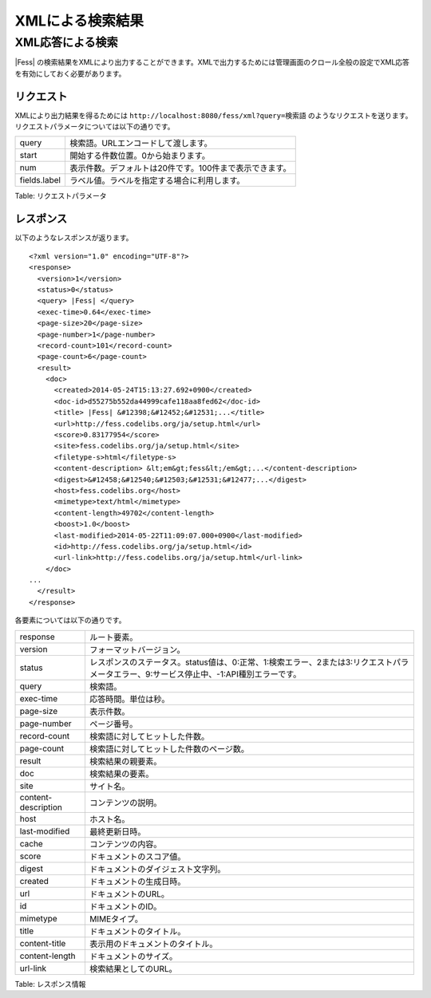=================
XMLによる検索結果
=================

XML応答による検索
=================

|Fess| の検索結果をXMLにより出力することができます。XMLで出力するためには管理画面のクロール全般の設定でXML応答を有効にしておく必要があります。

リクエスト
----------

XMLにより出力結果を得るためには
``http://localhost:8080/fess/xml?query=検索語``
のようなリクエストを送ります。リクエストパラメータについては以下の通りです。

+----------------+-----------------------------------------------------------+
| query          | 検索語。URLエンコードして渡します。                       |
+----------------+-----------------------------------------------------------+
| start          | 開始する件数位置。0から始まります。                       |
+----------------+-----------------------------------------------------------+
| num            | 表示件数。デフォルトは20件です。100件まで表示できます。   |
+----------------+-----------------------------------------------------------+
| fields.label   | ラベル値。ラベルを指定する場合に利用します。              |
+----------------+-----------------------------------------------------------+

Table: リクエストパラメータ


レスポンス
----------

以下のようなレスポンスが返ります。

::

    <?xml version="1.0" encoding="UTF-8"?>
    <response>
      <version>1</version>
      <status>0</status>
      <query> |Fess| </query>
      <exec-time>0.64</exec-time>
      <page-size>20</page-size>
      <page-number>1</page-number>
      <record-count>101</record-count>
      <page-count>6</page-count>
      <result>
        <doc>
          <created>2014-05-24T15:13:27.692+0900</created>
          <doc-id>d55275b552da44999cafe118aa8fed62</doc-id>
          <title> |Fess| &#12398;&#12452;&#12531;...</title>
          <url>http://fess.codelibs.org/ja/setup.html</url>
          <score>0.83177954</score>
          <site>fess.codelibs.org/ja/setup.html</site>
          <filetype-s>html</filetype-s>
          <content-description> &lt;em&gt;fess&lt;/em&gt;...</content-description>
          <digest>&#12458;&#12540;&#12503;&#12531;&#12477;...</digest>
          <host>fess.codelibs.org</host>
          <mimetype>text/html</mimetype>
          <content-length>49702</content-length>
          <boost>1.0</boost>
          <last-modified>2014-05-22T11:09:07.000+0900</last-modified>
          <id>http://fess.codelibs.org/ja/setup.html</id>
          <url-link>http://fess.codelibs.org/ja/setup.html</url-link>
        </doc>
    ...
      </result>
    </response>

各要素については以下の通りです。

+-----------------------+-------------------------------------------------------------------------------------------------------------------------------------------+
| response              | ルート要素。                                                                                                                              |
+-----------------------+-------------------------------------------------------------------------------------------------------------------------------------------+
| version               | フォーマットバージョン。                                                                                                                  |
+-----------------------+-------------------------------------------------------------------------------------------------------------------------------------------+
| status                | レスポンスのステータス。status値は、0:正常、1:検索エラー、2または3:リクエストパラメータエラー、9:サービス停止中、-1:API種別エラーです。   |
+-----------------------+-------------------------------------------------------------------------------------------------------------------------------------------+
| query                 | 検索語。                                                                                                                                  |
+-----------------------+-------------------------------------------------------------------------------------------------------------------------------------------+
| exec-time             | 応答時間。単位は秒。                                                                                                                      |
+-----------------------+-------------------------------------------------------------------------------------------------------------------------------------------+
| page-size             | 表示件数。                                                                                                                                |
+-----------------------+-------------------------------------------------------------------------------------------------------------------------------------------+
| page-number           | ページ番号。                                                                                                                              |
+-----------------------+-------------------------------------------------------------------------------------------------------------------------------------------+
| record-count          | 検索語に対してヒットした件数。                                                                                                            |
+-----------------------+-------------------------------------------------------------------------------------------------------------------------------------------+
| page-count            | 検索語に対してヒットした件数のページ数。                                                                                                  |
+-----------------------+-------------------------------------------------------------------------------------------------------------------------------------------+
| result                | 検索結果の親要素。                                                                                                                        |
+-----------------------+-------------------------------------------------------------------------------------------------------------------------------------------+
| doc                   | 検索結果の要素。                                                                                                                          |
+-----------------------+-------------------------------------------------------------------------------------------------------------------------------------------+
| site                  | サイト名。                                                                                                                                |
+-----------------------+-------------------------------------------------------------------------------------------------------------------------------------------+
| content-description   | コンテンツの説明。                                                                                                                        |
+-----------------------+-------------------------------------------------------------------------------------------------------------------------------------------+
| host                  | ホスト名。                                                                                                                                |
+-----------------------+-------------------------------------------------------------------------------------------------------------------------------------------+
| last-modified         | 最終更新日時。                                                                                                                            |
+-----------------------+-------------------------------------------------------------------------------------------------------------------------------------------+
| cache                 | コンテンツの内容。                                                                                                                        |
+-----------------------+-------------------------------------------------------------------------------------------------------------------------------------------+
| score                 | ドキュメントのスコア値。                                                                                                                  |
+-----------------------+-------------------------------------------------------------------------------------------------------------------------------------------+
| digest                | ドキュメントのダイジェスト文字列。                                                                                                        |
+-----------------------+-------------------------------------------------------------------------------------------------------------------------------------------+
| created               | ドキュメントの生成日時。                                                                                                                  |
+-----------------------+-------------------------------------------------------------------------------------------------------------------------------------------+
| url                   | ドキュメントのURL。                                                                                                                       |
+-----------------------+-------------------------------------------------------------------------------------------------------------------------------------------+
| id                    | ドキュメントのID。                                                                                                                        |
+-----------------------+-------------------------------------------------------------------------------------------------------------------------------------------+
| mimetype              | MIMEタイプ。                                                                                                                              |
+-----------------------+-------------------------------------------------------------------------------------------------------------------------------------------+
| title                 | ドキュメントのタイトル。                                                                                                                  |
+-----------------------+-------------------------------------------------------------------------------------------------------------------------------------------+
| content-title         | 表示用のドキュメントのタイトル。                                                                                                          |
+-----------------------+-------------------------------------------------------------------------------------------------------------------------------------------+
| content-length        | ドキュメントのサイズ。                                                                                                                    |
+-----------------------+-------------------------------------------------------------------------------------------------------------------------------------------+
| url-link              | 検索結果としてのURL。                                                                                                                     |
+-----------------------+-------------------------------------------------------------------------------------------------------------------------------------------+

Table: レスポンス情報


